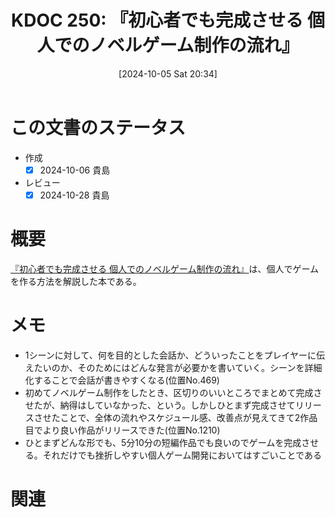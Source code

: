 :properties:
:ID: 20241005T203404
:mtime:    20241102180347 20241028185834
:ctime:    20241028185834
:end:
#+title:      KDOC 250: 『初心者でも完成させる 個人でのノベルゲーム制作の流れ』
#+date:       [2024-10-05 Sat 20:34]
#+filetags:   :book:
#+identifier: 20241005T203404

* この文書のステータス
- 作成
  - [X] 2024-10-06 貴島
- レビュー
  - [X] 2024-10-28 貴島

* 概要
:LOGBOOK:
CLOCK: [2024-10-05 Sat 21:31]--[2024-10-05 Sat 21:56] =>  0:25
:END:
[[https://www.amazon.co.jp/gp/product/B0BRCLZW4X/ref=ppx_yo_dt_b_d_asin_title_351_o00?ie=UTF8&psc=1][『初心者でも完成させる 個人でのノベルゲーム制作の流れ』]]は、個人でゲームを作る方法を解説した本である。
* メモ
- 1シーンに対して、何を目的とした会話か、どういったことをプレイヤーに伝えたいのか、そのためにはどんな発言が必要かを書いていく。シーンを詳細化することで会話が書きやすくなる(位置No.469)
- 初めてノベルゲーム制作をしたとき、区切りのいいところでまとめて完成させたが、納得はしていなかった、という。しかしひとまず完成させてリリースさせたことで、全体の流れやスケジュール感、改善点が見えてきて2作品目でより良い作品がリリースできた(位置No.1210)
- ひとまずどんな形でも、5分10分の短編作品でも良いのでゲームを完成させる。それだけでも挫折しやすい個人ゲーム開発においてはすごいことである


* 関連
